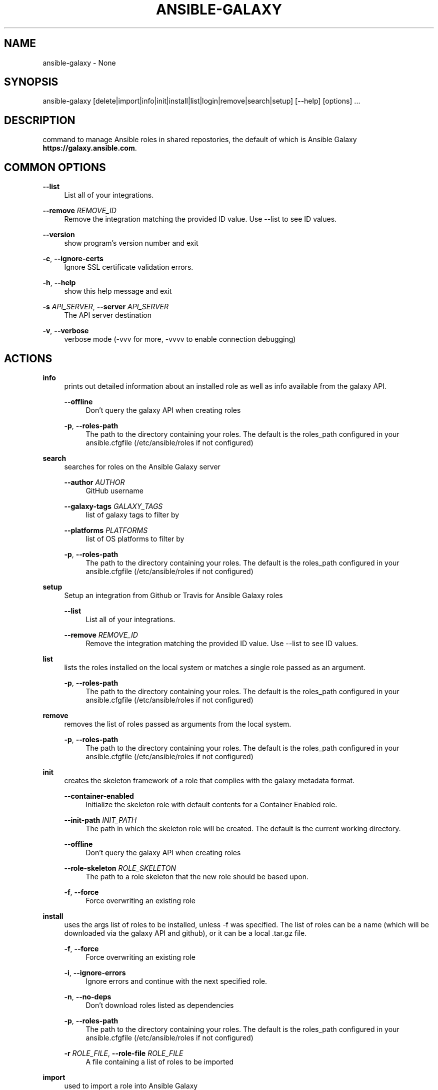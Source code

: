 '\" t
.\"     Title: ansible-galaxy
.\"    Author: [see the "AUTHOR" section]
.\" Generator: DocBook XSL Stylesheets v1.78.1 <http://docbook.sf.net/>
.\"      Date: 04/19/2018
.\"    Manual: System administration commands
.\"    Source: Ansible 2.5.1
.\"  Language: English
.\"
.TH "ANSIBLE\-GALAXY" "1" "04/19/2018" "Ansible 2\&.5\&.1" "System administration commands"
.\" -----------------------------------------------------------------
.\" * Define some portability stuff
.\" -----------------------------------------------------------------
.\" ~~~~~~~~~~~~~~~~~~~~~~~~~~~~~~~~~~~~~~~~~~~~~~~~~~~~~~~~~~~~~~~~~
.\" http://bugs.debian.org/507673
.\" http://lists.gnu.org/archive/html/groff/2009-02/msg00013.html
.\" ~~~~~~~~~~~~~~~~~~~~~~~~~~~~~~~~~~~~~~~~~~~~~~~~~~~~~~~~~~~~~~~~~
.ie \n(.g .ds Aq \(aq
.el       .ds Aq '
.\" -----------------------------------------------------------------
.\" * set default formatting
.\" -----------------------------------------------------------------
.\" disable hyphenation
.nh
.\" disable justification (adjust text to left margin only)
.ad l
.\" -----------------------------------------------------------------
.\" * MAIN CONTENT STARTS HERE *
.\" -----------------------------------------------------------------
.SH "NAME"
ansible-galaxy \- None
.SH "SYNOPSIS"
.sp
ansible\-galaxy [delete|import|info|init|install|list|login|remove|search|setup] [\-\-help] [options] \&...
.SH "DESCRIPTION"
.sp
command to manage Ansible roles in shared repostories, the default of which is Ansible Galaxy \fBhttps://galaxy\&.ansible\&.com\fR\&.
.SH "COMMON OPTIONS"
.PP
\fB\-\-list\fR
.RS 4
List all of your integrations\&.
.RE
.PP
\fB\-\-remove\fR \fIREMOVE_ID\fR
.RS 4
Remove the integration matching the provided ID value\&. Use \-\-list to see ID values\&.
.RE
.PP
\fB\-\-version\fR
.RS 4
show program\(cqs version number and exit
.RE
.PP
\fB\-c\fR, \fB\-\-ignore\-certs\fR
.RS 4
Ignore SSL certificate validation errors\&.
.RE
.PP
\fB\-h\fR, \fB\-\-help\fR
.RS 4
show this help message and exit
.RE
.PP
\fB\-s\fR \fIAPI_SERVER\fR, \fB\-\-server\fR \fIAPI_SERVER\fR
.RS 4
The API server destination
.RE
.PP
\fB\-v\fR, \fB\-\-verbose\fR
.RS 4
verbose mode (\-vvv for more, \-vvvv to enable connection debugging)
.RE
.SH "ACTIONS"
.PP
\fBinfo\fR
.RS 4
prints out detailed information about an installed role as well as info available from the galaxy API\&.
.PP
\fB\-\-offline\fR
.RS 4
Don\(cqt query the galaxy API when creating roles
.RE
.PP
\fB\-p\fR, \fB\-\-roles\-path\fR
.RS 4
The path to the directory containing your roles\&. The default is the roles_path configured in your ansible\&.cfgfile (/etc/ansible/roles if not configured)
.RE
.RE
.PP
\fBsearch\fR
.RS 4
searches for roles on the Ansible Galaxy server
.PP
\fB\-\-author\fR \fIAUTHOR\fR
.RS 4
GitHub username
.RE
.PP
\fB\-\-galaxy\-tags\fR \fIGALAXY_TAGS\fR
.RS 4
list of galaxy tags to filter by
.RE
.PP
\fB\-\-platforms\fR \fIPLATFORMS\fR
.RS 4
list of OS platforms to filter by
.RE
.PP
\fB\-p\fR, \fB\-\-roles\-path\fR
.RS 4
The path to the directory containing your roles\&. The default is the roles_path configured in your ansible\&.cfgfile (/etc/ansible/roles if not configured)
.RE
.RE
.PP
\fBsetup\fR
.RS 4
Setup an integration from Github or Travis for Ansible Galaxy roles
.PP
\fB\-\-list\fR
.RS 4
List all of your integrations\&.
.RE
.PP
\fB\-\-remove\fR \fIREMOVE_ID\fR
.RS 4
Remove the integration matching the provided ID value\&. Use \-\-list to see ID values\&.
.RE
.RE
.PP
\fBlist\fR
.RS 4
lists the roles installed on the local system or matches a single role passed as an argument\&.
.PP
\fB\-p\fR, \fB\-\-roles\-path\fR
.RS 4
The path to the directory containing your roles\&. The default is the roles_path configured in your ansible\&.cfgfile (/etc/ansible/roles if not configured)
.RE
.RE
.PP
\fBremove\fR
.RS 4
removes the list of roles passed as arguments from the local system\&.
.PP
\fB\-p\fR, \fB\-\-roles\-path\fR
.RS 4
The path to the directory containing your roles\&. The default is the roles_path configured in your ansible\&.cfgfile (/etc/ansible/roles if not configured)
.RE
.RE
.PP
\fBinit\fR
.RS 4
creates the skeleton framework of a role that complies with the galaxy metadata format\&.
.PP
\fB\-\-container\-enabled\fR
.RS 4
Initialize the skeleton role with default contents for a Container Enabled role\&.
.RE
.PP
\fB\-\-init\-path\fR \fIINIT_PATH\fR
.RS 4
The path in which the skeleton role will be created\&. The default is the current working directory\&.
.RE
.PP
\fB\-\-offline\fR
.RS 4
Don\(cqt query the galaxy API when creating roles
.RE
.PP
\fB\-\-role\-skeleton\fR \fIROLE_SKELETON\fR
.RS 4
The path to a role skeleton that the new role should be based upon\&.
.RE
.PP
\fB\-f\fR, \fB\-\-force\fR
.RS 4
Force overwriting an existing role
.RE
.RE
.PP
\fBinstall\fR
.RS 4
uses the args list of roles to be installed, unless \-f was specified\&. The list of roles can be a name (which will be downloaded via the galaxy API and github), or it can be a local \&.tar\&.gz file\&.
.PP
\fB\-f\fR, \fB\-\-force\fR
.RS 4
Force overwriting an existing role
.RE
.PP
\fB\-i\fR, \fB\-\-ignore\-errors\fR
.RS 4
Ignore errors and continue with the next specified role\&.
.RE
.PP
\fB\-n\fR, \fB\-\-no\-deps\fR
.RS 4
Don\(cqt download roles listed as dependencies
.RE
.PP
\fB\-p\fR, \fB\-\-roles\-path\fR
.RS 4
The path to the directory containing your roles\&. The default is the roles_path configured in your ansible\&.cfgfile (/etc/ansible/roles if not configured)
.RE
.PP
\fB\-r\fR \fIROLE_FILE\fR, \fB\-\-role\-file\fR \fIROLE_FILE\fR
.RS 4
A file containing a list of roles to be imported
.RE
.RE
.PP
\fBimport\fR
.RS 4
used to import a role into Ansible Galaxy
.PP
\fB\-\-branch\fR \fIREFERENCE\fR
.RS 4
The name of a branch to import\&. Defaults to the repository\(cqs default branch (usually master)
.RE
.PP
\fB\-\-no\-wait\fR
.RS 4
Don\(cqt wait for import results\&.
.RE
.PP
\fB\-\-role\-name\fR \fIROLE_NAME\fR
.RS 4
The name the role should have, if different than the repo name
.RE
.PP
\fB\-\-status\fR
.RS 4
Check the status of the most recent import request for given github_user/github_repo\&.
.RE
.RE
.PP
\fBlogin\fR
.RS 4
verify user\(cqs identify via Github and retrieve an auth token from Ansible Galaxy\&.
.PP
\fB\-\-github\-token\fR \fITOKEN\fR
.RS 4
Identify with github token rather than username and password\&.
.RE
.RE
.PP
\fBdelete\fR
.RS 4
Delete a role from Ansible Galaxy\&.
.RE
.SH "ENVIRONMENT"
.sp
The following environment variables may be specified\&.
.sp
ANSIBLE_CONFIG \(em Override the default ansible config file
.sp
Many more are available for most options in ansible\&.cfg
.SH "FILES"
.sp
/etc/ansible/ansible\&.cfg \(em Config file, used if present
.sp
~/\&.ansible\&.cfg \(em User config file, overrides the default config if present
.SH "AUTHOR"
.sp
Ansible was originally written by Michael DeHaan\&.
.SH "COPYRIGHT"
.sp
Copyright \(co 2017 Red Hat, Inc | Ansible\&. Ansible is released under the terms of the GPLv3 License\&.
.SH "SEE ALSO"
.sp
\fBansible\fR(1), \fBansible\-config\fR(1), \fBansible\-console\fR(1), \fBansible\-doc\fR(1), \fBansible\-inventory\fR(1), \fBansible\-playbook\fR(1), \fBansible\-pull\fR(1), \fBansible\-vault\fR(1)
.sp
Extensive documentation is available in the documentation site: http://docs\&.ansible\&.com\&. IRC and mailing list info can be found in file CONTRIBUTING\&.md, available in: https://github\&.com/ansible/ansible
